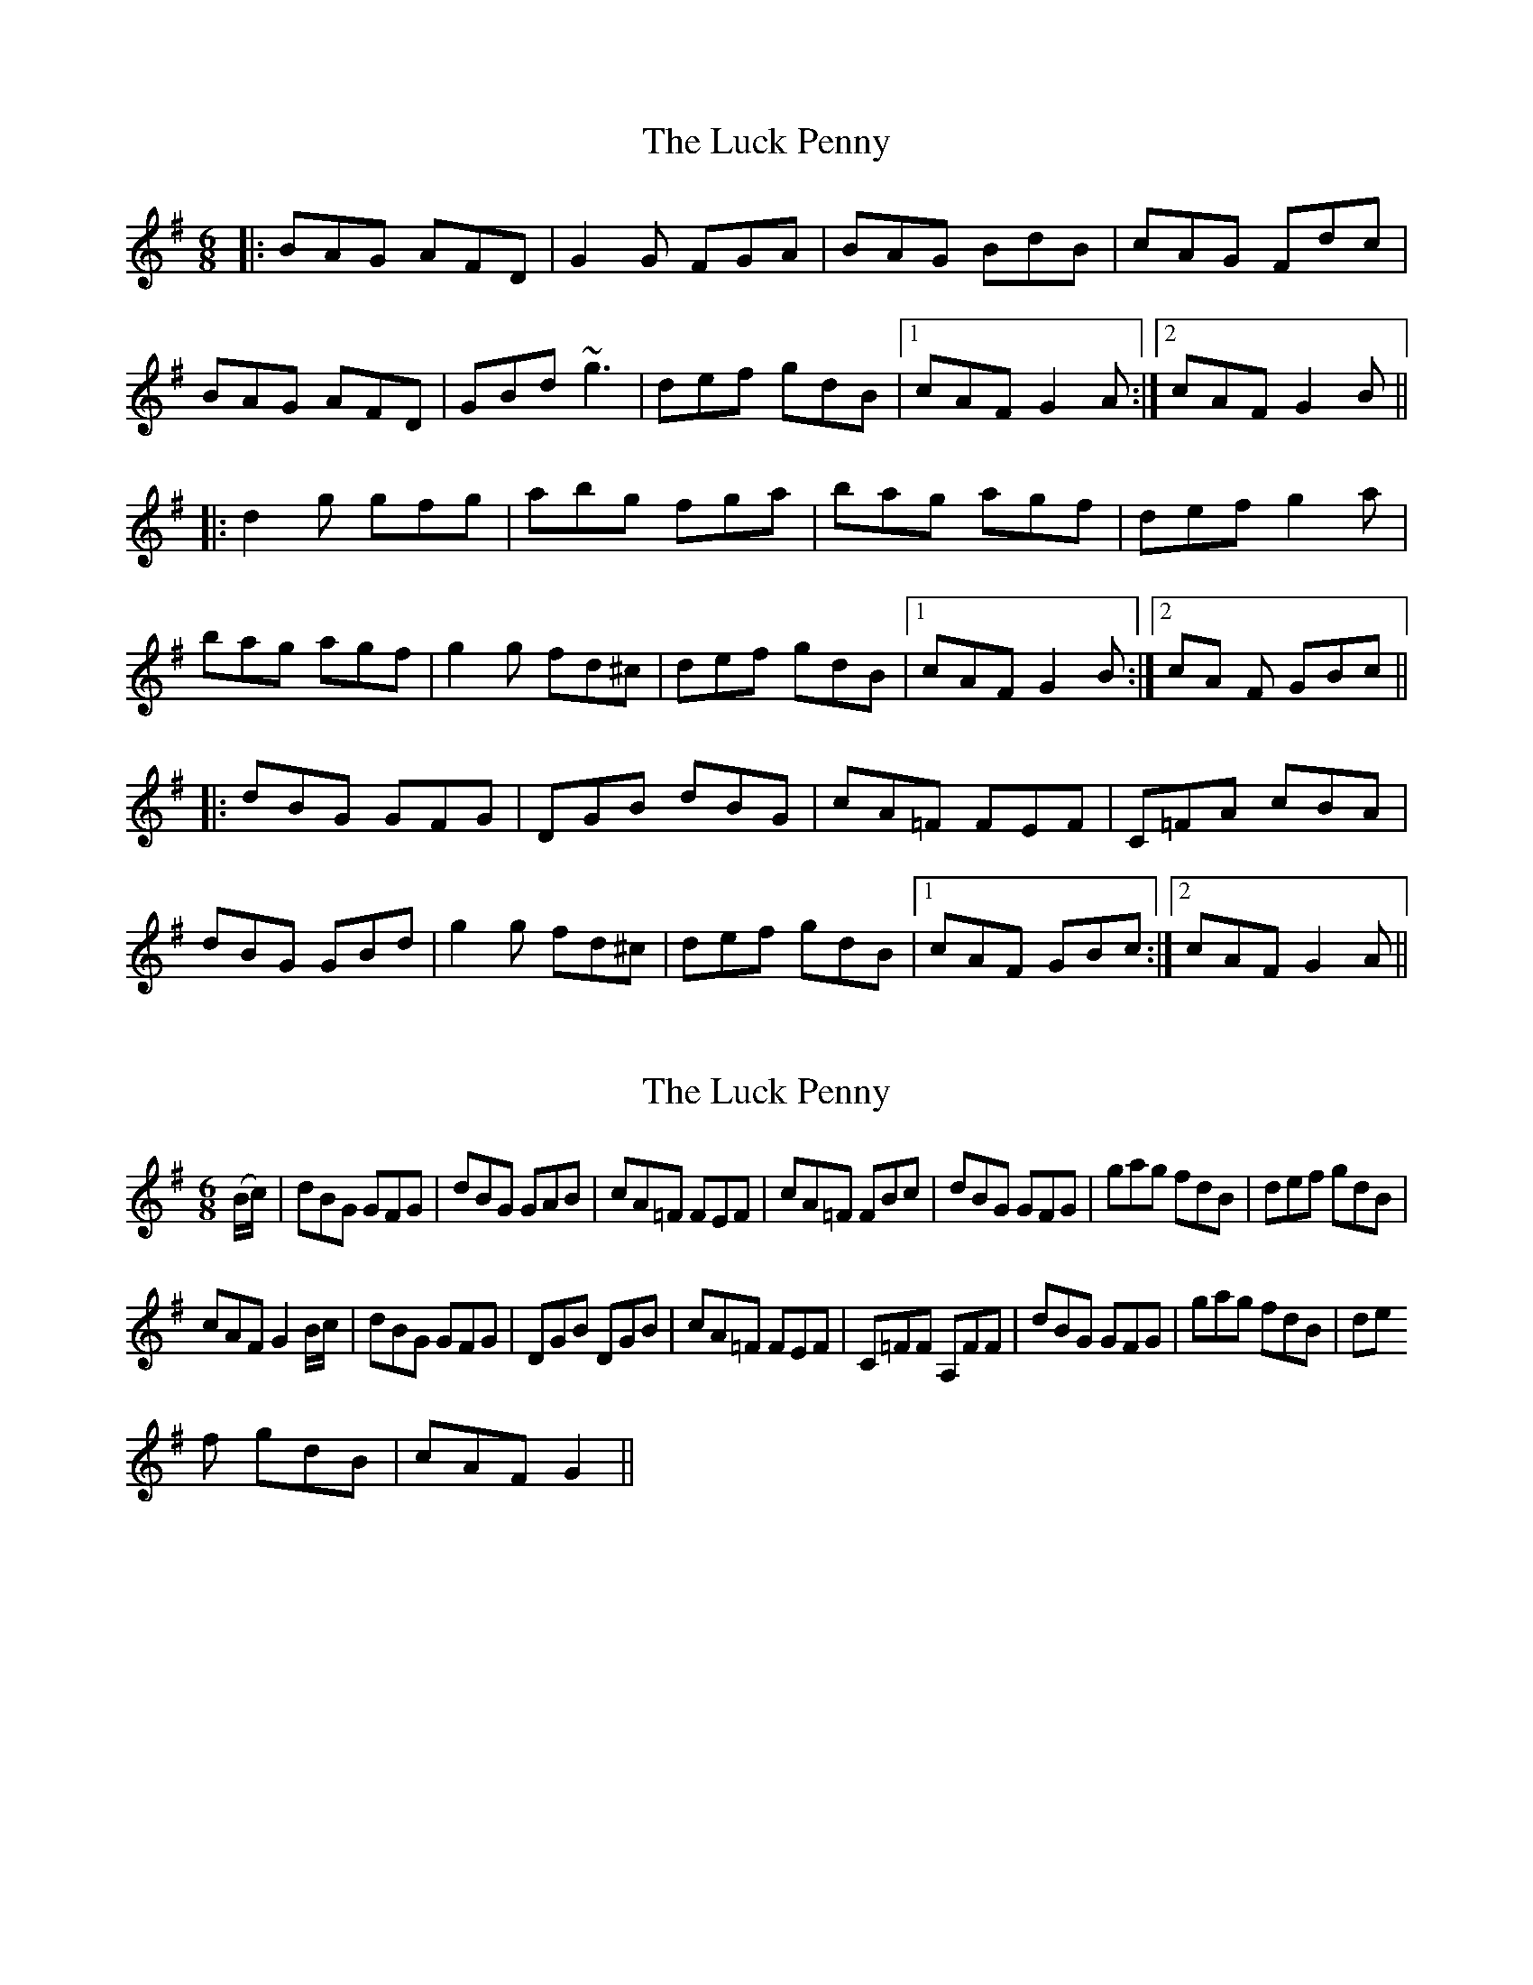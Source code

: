X: 1
T: Luck Penny, The
Z: Bannerman
S: https://thesession.org/tunes/1334#setting1334
R: jig
M: 6/8
L: 1/8
K: Gmaj
|:BAG AFD|G2G FGA|BAG BdB|cAG Fdc|
BAG AFD|GBd ~g3|def gdB|1 cAF G2A:|2 cAF G2B||
|:d2g gfg|abg fga|bag agf|def g2a|
bag agf|g2g fd^c|def gdB|1 cAF G2B:|2 cA F GBc||
|:dBG GFG|DGB dBG|cA=F FEF|C=FA cBA|
dBG GBd|g2g fd^c|def gdB|1 cAF GBc:|2 cAF G2A||
X: 2
T: Luck Penny, The
Z: Gerry_McCartney
S: https://thesession.org/tunes/1334#setting14682
R: jig
M: 6/8
L: 1/8
K: Gmaj
(B/c/)|dBG GFG|dBG GAB | cA=F FEF | cA=F FBc|dBG GFG|gag fdB |def gdB |cAF G2 B/c/ |dBG GFG |DGB DGB|cA=F FEF |C=FF A,FF |dBG GFG |gag fdB |def gdB |cAF G2||
